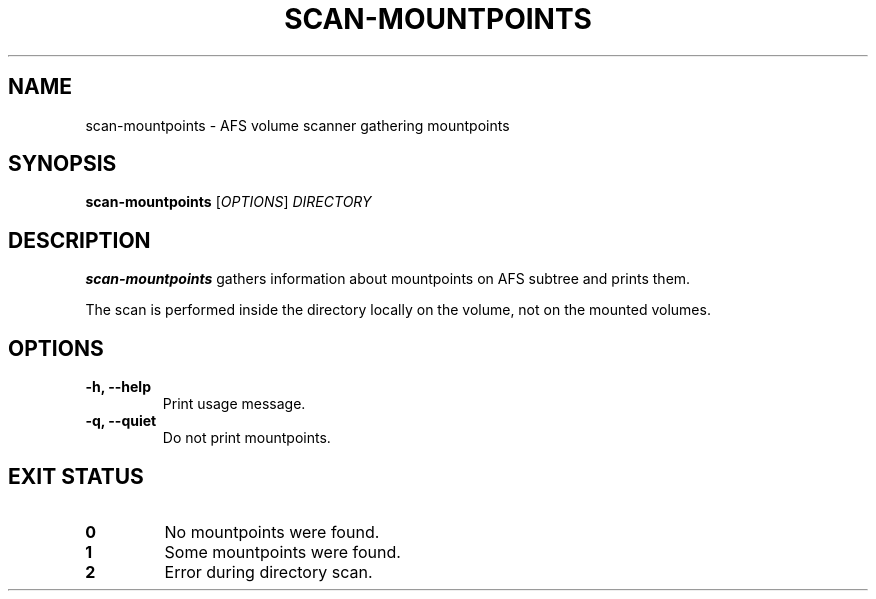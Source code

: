 .pc
.TH SCAN-MOUNTPOINTS 1 "2014-05-17" 0.0.0 "TinyAFS"

.SH NAME
scan-mountpoints \- AFS volume scanner gathering mountpoints

.SH SYNOPSIS
\fBscan-mountpoints\fR [\fIOPTIONS\fR] \fIDIRECTORY\fR

.SH DESCRIPTION
\fBscan-mountpoints\fR gathers information about mountpoints on AFS subtree and prints them.

The scan is performed inside the directory locally on the volume, not on the mounted volumes.

.SH OPTIONS
.TP
\fB\-h,\fR \fB\-\-help\fR
Print usage message.
.TP
\fB\-q,\fR \fB\-\-quiet\fR
Do not print mountpoints.

.SH EXIT STATUS
.TP
.B 0
No mountpoints were found.
.TP
.B 1
Some mountpoints were found.
.TP
.B 2
Error during directory scan.
